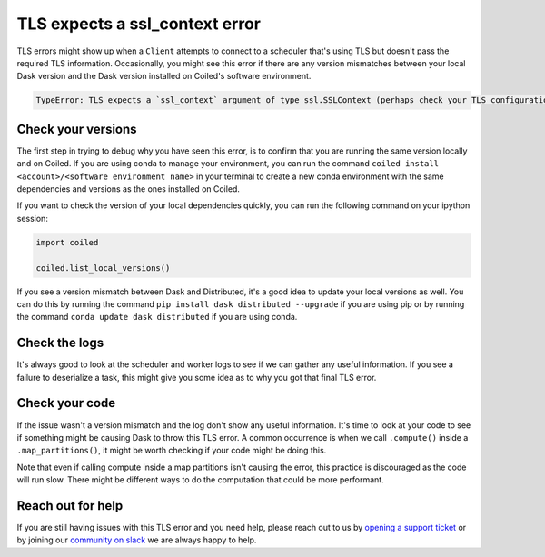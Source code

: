 .. _tls_ssl_context_error:

===============================
TLS expects a ssl_context error
===============================

TLS errors might show up when a ``Client`` attempts to connect to a scheduler
that's using TLS but doesn't pass the required TLS information. Occasionally,
you might see this error if there are any version mismatches between your local
Dask version and the Dask version installed on Coiled's software environment.

.. code::

    TypeError: TLS expects a `ssl_context` argument of type ssl.SSLContext (perhaps check your TLS configuration?)  Instead got None

Check your versions
-------------------

The first step in trying to debug why you have seen this error, is to confirm
that you are running the same version locally and on Coiled. If you are using
conda to manage your environment, you can run the command
``coiled install <account>/<software environment name>`` in your terminal to 
create a new conda environment with the same dependencies and versions as the
ones installed on Coiled.

If you want to check the version of your local dependencies quickly, you can run
the following command on your ipython session:

.. code:: python

    import coiled

    coiled.list_local_versions()

If you see a version mismatch between Dask and Distributed, it's a good idea to update
your local versions as well. You can do this by running the command 
``pip install dask distributed --upgrade`` if you are using pip or by running the command
``conda update dask distributed`` if you are using conda.

Check the logs
--------------

It's always good to look at the scheduler and worker logs to see if we can gather
any useful information. If you see a failure to deserialize a task, this might
give you some idea as to why you got that final TLS error.


Check your code
---------------

If the issue wasn't a version mismatch and the log don't show any useful information. 
It's time to look at your code to see if something might be causing Dask to throw this
TLS error. A common occurrence is when we call ``.compute()`` inside a
``.map_partitions()``, it might be worth checking if your code might be doing this.

Note that even if calling compute inside a map partitions
isn't causing the error, this practice is discouraged as the code will run slow. There
might be different ways to do the computation that could be more performant.

Reach out for help
------------------

If you are still having issues with this TLS error and you need help, please reach
out to us by `opening a support ticket <https://github.com/coiled/feedback/issues/new/choose>`_ or by joining
our
`community on slack <https://join.slack.com/t/coiled-users/shared_invite/zt-hx1fnr7k-In~Q8ui3XkQfvQon0yN5WQ>`_
we are always happy to help.
